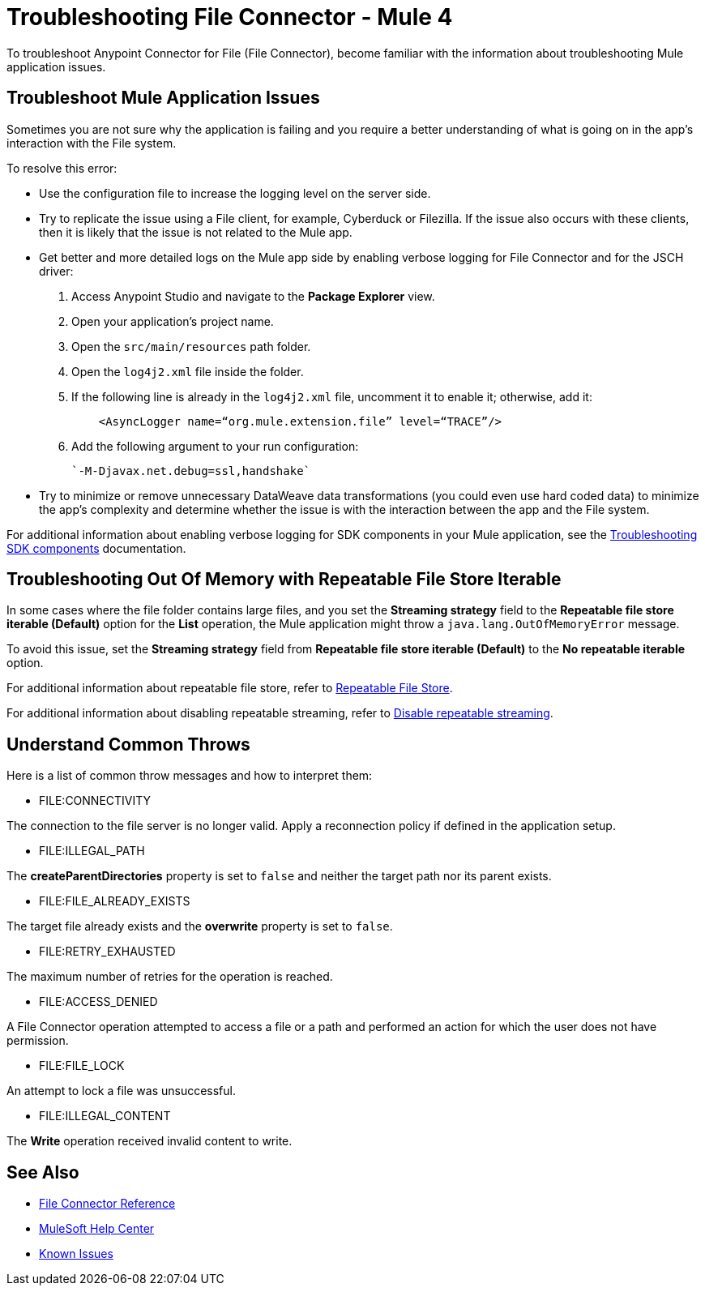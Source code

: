 = Troubleshooting File Connector - Mule 4

To troubleshoot Anypoint Connector for File (File Connector), become familiar with the information about troubleshooting Mule application issues.

== Troubleshoot Mule Application Issues

Sometimes you are not sure why the application is failing and you require a better understanding of what is going on in the app's interaction with the File system.

To resolve this error:

* Use the configuration file to increase the logging level on the server side.

* Try to replicate the issue using a File client, for example, Cyberduck or Filezilla. If the issue also occurs with these clients, then it is likely that the issue is not related to the Mule app.

* Get better and more detailed logs on the Mule app side by enabling verbose logging for File Connector and for the JSCH driver:
+
. Access Anypoint Studio and navigate to the *Package Explorer* view.
. Open your application's project name.
. Open the `src/main/resources` path folder.
. Open the `log4j2.xml` file inside the folder.
. If the following line is already in the `log4j2.xml` file, uncomment it to enable it; otherwise, add it:
+
[source,xml,linenums]
----
    <AsyncLogger name=“org.mule.extension.file” level=“TRACE”/>
----
[start=6]
. Add the following argument to your run configuration:
+
 `-M-Djavax.net.debug=ssl,handshake`

* Try to minimize or remove unnecessary DataWeave data transformations (you could even use hard coded data) to minimize the app's complexity and determine whether the issue is with the interaction between the app and the File system.

For additional information about enabling verbose logging for SDK components in your Mule application, see the xref:mule-sdk::troubleshooting.adoc[Troubleshooting SDK components] documentation.

== Troubleshooting Out Of Memory with Repeatable File Store Iterable

In some cases where the file folder contains large files, and you set the *Streaming strategy* field to the *Repeatable file store iterable (Default)* option for the *List* operation, the Mule application might throw a `java.lang.OutOfMemoryError` message.

To avoid this issue, set the *Streaming strategy* field from *Repeatable file store iterable (Default)* to the *No repeatable iterable* option.

For additional information about repeatable file store, refer to xref:mule-runtime::tuning-repeatable-nonrepeatable.adoc#file-store-repeatable-stream[Repeatable File Store].

For additional information about disabling repeatable streaming, refer to xref:mule-runtime::streaming-about.adoc#disable_repeatable_streaming[Disable repeatable streaming].


== Understand Common Throws

Here is a list of common throw messages and how to interpret them:

* FILE:CONNECTIVITY

The connection to the file server is no longer valid. Apply a reconnection policy if defined in the application setup.

* FILE:ILLEGAL_PATH

The *createParentDirectories* property is set to `false` and neither the target path nor its parent exists.

* FILE:FILE_ALREADY_EXISTS

The target file already exists and the *overwrite* property is set to `false`.

* FILE:RETRY_EXHAUSTED

The maximum number of retries for the operation is reached.

* FILE:ACCESS_DENIED

A File Connector operation attempted to access a file or a path and performed an action for which the user does not have permission.

* FILE:FILE_LOCK

An attempt to lock a file was unsuccessful.

* FILE:ILLEGAL_CONTENT

The *Write* operation received invalid content to write.


== See Also

* xref:file-documentation.adoc[File Connector Reference]
* https://help.mulesoft.com[MuleSoft Help Center]
* https://issues.salesforce.com/[Known Issues]
